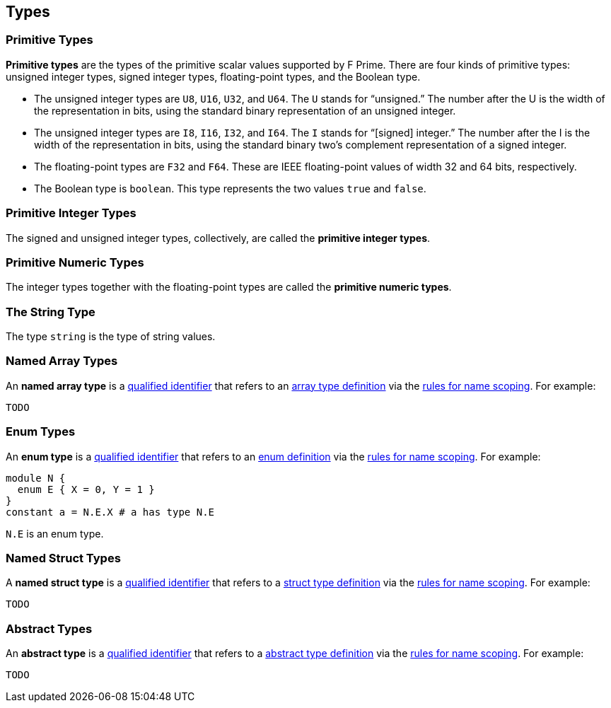 == Types

=== Primitive Types

*Primitive types* are the types of the primitive scalar values supported
by F Prime. There are four kinds of primitive
types: unsigned integer types, signed integer types, floating-point
types, and the Boolean type.

* The unsigned integer types are `U8`, `U16`, `U32`, and `U64`. The `U`
stands for "`unsigned.`" The number after the U is the width of the
representation in bits, using the standard binary representation of an
unsigned integer.

* The unsigned integer types are `I8`, `I16`, `I32`, and `I64`. The `I`
stands for "`[signed] integer.`" The number after the I is the width of
the representation in bits, using the standard binary two's complement
representation of a signed integer.

* The floating-point types are `F32` and `F64`. These are IEEE
floating-point values of width 32 and 64 bits, respectively.

* The Boolean type is `boolean`.
This type represents the two values `true` and `false`.

=== Primitive Integer Types

The signed and unsigned integer types, collectively, are called the
*primitive integer types*.

=== Primitive Numeric Types

The integer types together with the floating-point types are called the
*primitive numeric types*.

=== The String Type

The type `string` is the type of string values.

=== Named Array Types

An *named array type* is a
<<Scoping-of-Names_Qualified-Identifiers,qualified identifier>> that 
refers to an
<<Definitions_Array-Type-Definitions,array type definition>> via the
<<Scoping-of-Names_Resolution-of-Qualified-Identifiers,rules for name 
scoping>>. For example:

[source,fpp]
----
TODO
----

=== Enum Types

An *enum type* is a
<<Scoping-of-Names_Qualified-Identifiers,qualified
identifier>> that refers to an
<<Definitions_Enum-Definitions,enum definition>> via the
<<Scoping-of-Names_Resolution-of-Qualified-Identifiers,rules
for name scoping>>. For example:

[source,fpp]
----
module N {
  enum E { X = 0, Y = 1 }
}
constant a = N.E.X # a has type N.E
----

`N.E` is an enum type.

=== Named Struct Types

A *named struct type* is a
<<Scoping-of-Names_Qualified-Identifiers,qualified identifier>> that 
refers to a
<<Definitions_Struct-Type-Definitions,struct type definition>> via the
<<Scoping-of-Names_Resolution-of-Qualified-Identifiers,rules for name 
scoping>>. For example:

[source,fpp]
----
TODO
----

=== Abstract Types

An *abstract type* is a
<<Scoping-of-Names_Qualified-Identifiers,qualified identifier>> that refers to 
a
<<Definitions_Abstract-Type-Definitions,abstract type 
definition>> via the
<<Scoping-of-Names_Resolution-of-Qualified-Identifiers,rules for name 
scoping>>. For example:

[source,fpp]
----
TODO
----
